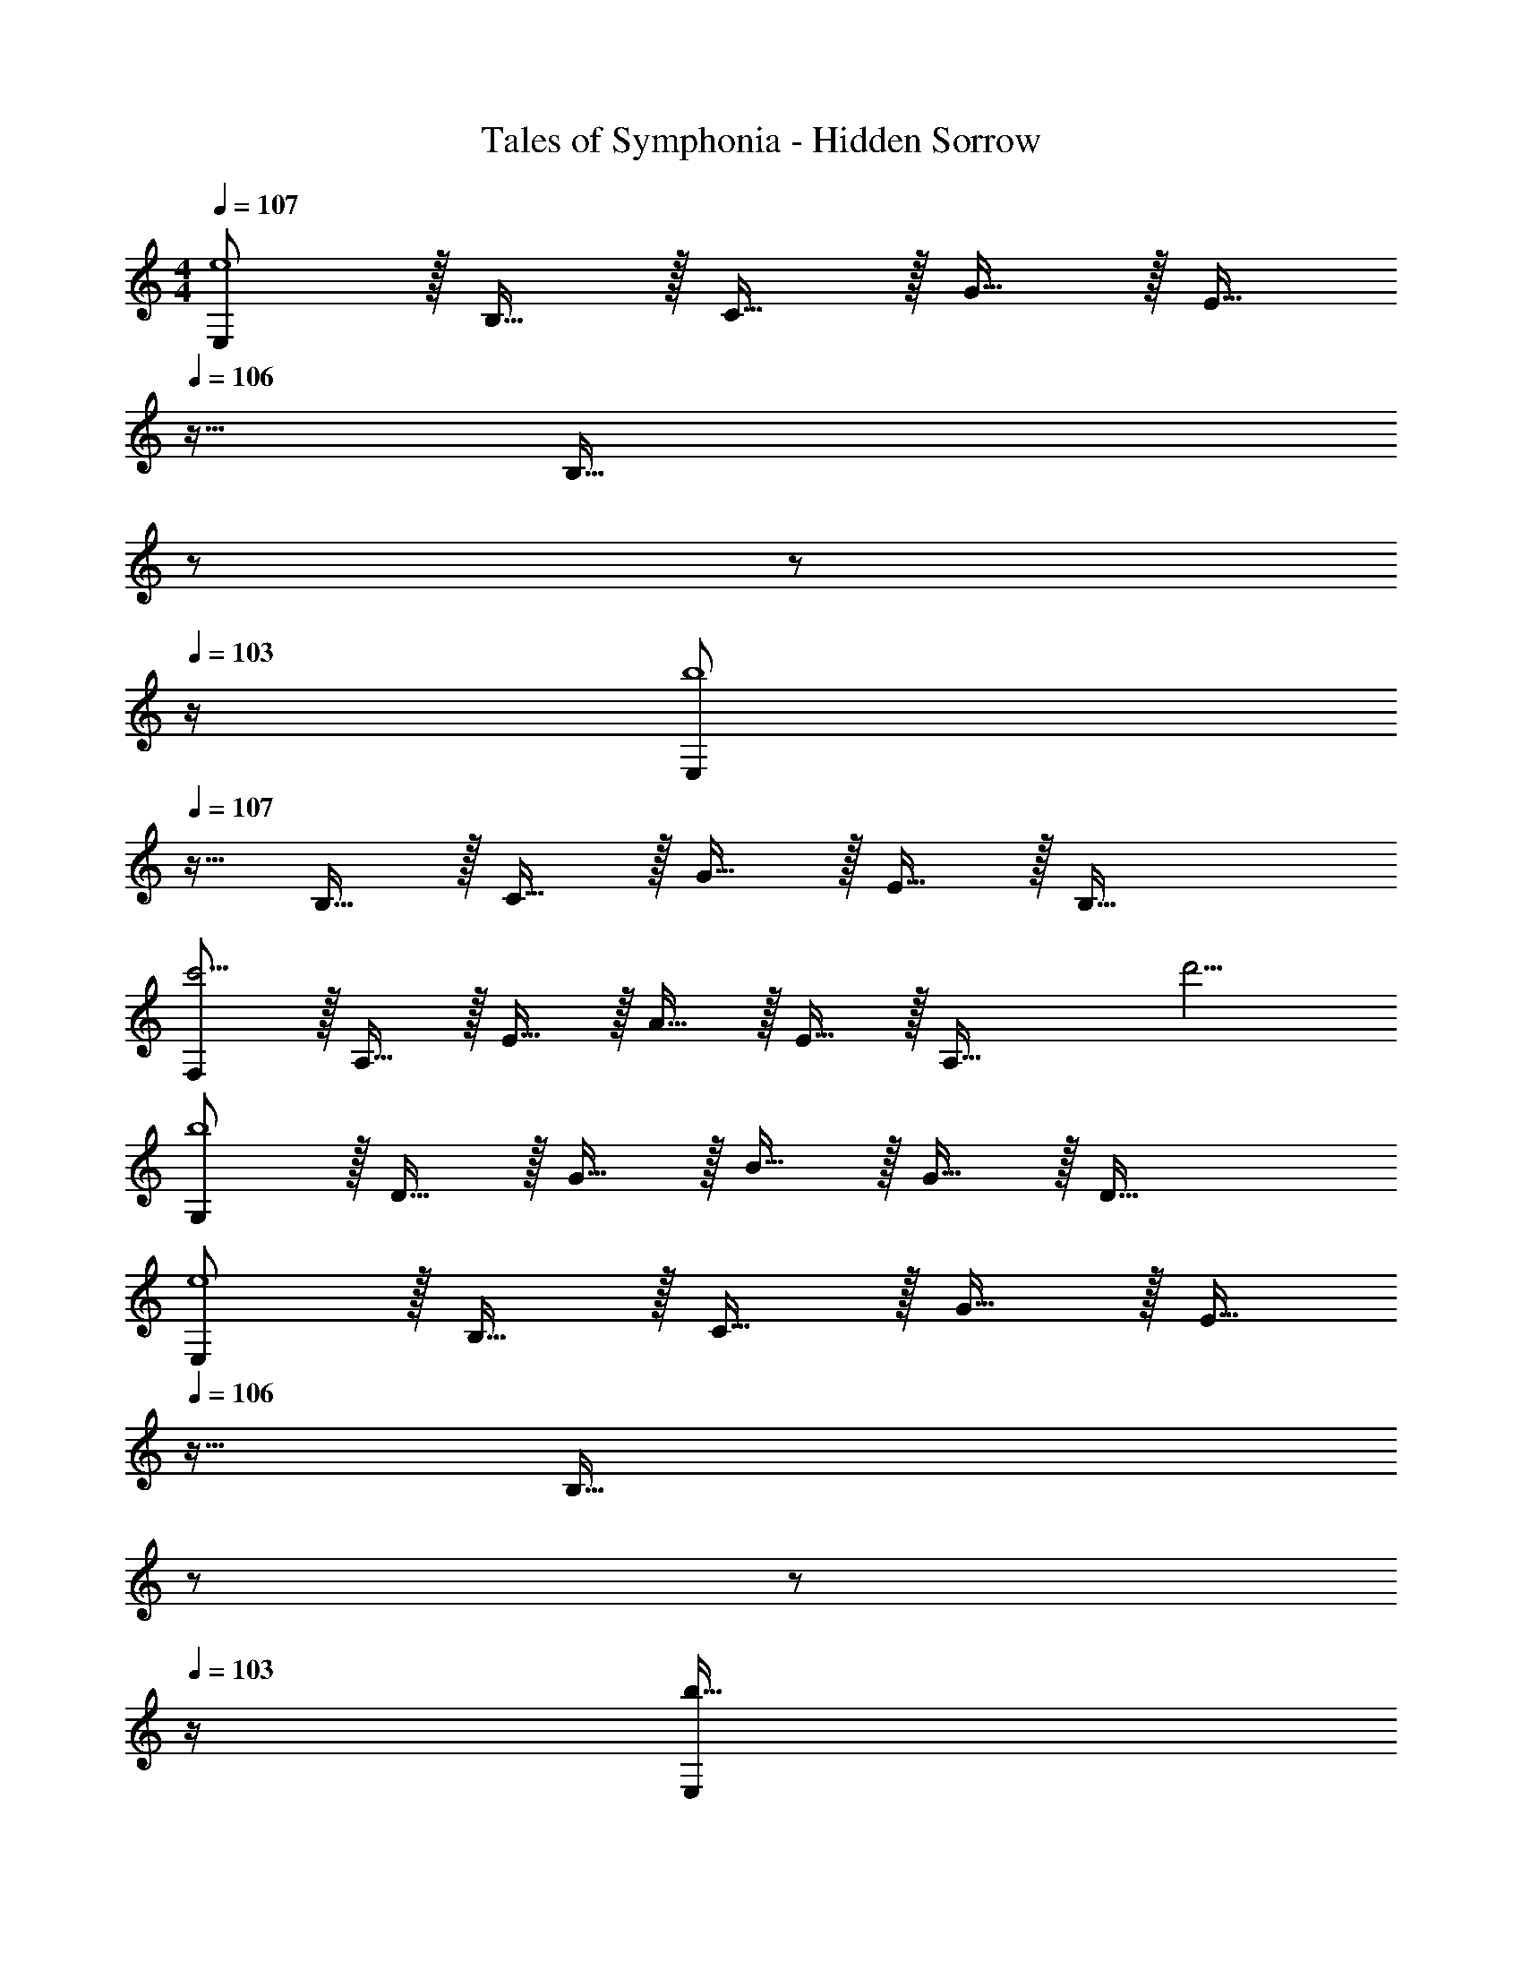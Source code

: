 X: 1
T: Tales of Symphonia - Hidden Sorrow
Z: ABC Generated by Starbound Composer
L: 1/4
M: 4/4
Q: 1/4=107
K: C
[E,/e4] z/32 B,15/32 z/32 C15/32 z/32 G15/32 z/32 [z7/32E15/32] 
Q: 1/4=106
z9/32 [z7/32B,47/32] 
Q: 1/4=105
z/ 
Q: 1/4=104
z/ 
Q: 1/4=103
z/4 
[z/4E,/b4] 
Q: 1/4=107
z9/32 B,15/32 z/32 C15/32 z/32 G15/32 z/32 E15/32 z/32 B,47/32 
[F,/c'11/4] z/32 A,15/32 z/32 E15/32 z/32 A15/32 z/32 E15/32 z/32 [z7/32A,47/32] d'5/4 
[G,/b4] z/32 D15/32 z/32 G15/32 z/32 B15/32 z/32 G15/32 z/32 D47/32 
[E,/e4] z/32 B,15/32 z/32 C15/32 z/32 G15/32 z/32 [z7/32E15/32] 
Q: 1/4=106
z9/32 [z7/32B,47/32] 
Q: 1/4=105
z/ 
Q: 1/4=104
z/ 
Q: 1/4=103
z/4 
[z/4E,/b49/32] 
Q: 1/4=107
z9/32 B,15/32 z/32 C15/32 z/32 [G15/32e39/32] z/32 E15/32 z/32 [z7/32B,47/32] e'5/4 
[F,/d'7/9] z/32 [z71/288A,15/32] [z73/288c'13/18] E15/32 z/32 [A15/32d'39/32] z/32 E15/32 z/32 [z7/32A,47/32] c'5/4 
[G,/b7/9] z/32 [z71/288D15/32] [z73/288a13/18] G15/32 z/32 [B15/32b79/32] z/32 G15/32 z/32 D47/32 
[E,/e4] z/32 B,15/32 z/32 C15/32 z/32 G15/32 z/32 [z7/32E15/32] 
Q: 1/4=106
z9/32 [z7/32B,47/32] 
Q: 1/4=105
z/ 
Q: 1/4=104
z/ 
Q: 1/4=103
z/4 
[z/4E,/b49/32] 
Q: 1/4=107
z9/32 B,15/32 z/32 C15/32 z/32 [G15/32e39/32] z/32 E15/32 z/32 [z7/32B,47/32] e'5/4 
[D,/d'11/4] z/32 A,15/32 z/32 D15/32 z/32 F15/32 z/32 D15/32 z/32 [z7/32A,47/32] c'5/4 
[A,/b7/9] z/32 [z71/288E15/32] [z73/288a13/18] B15/32 z/32 [e15/32b79/32] z/32 B15/32 z/32 E47/32 
[_B,/_b11/4] z/32 F15/32 z/32 _B15/32 z/32 d15/32 z/32 B15/32 z/32 [z7/32F47/32] a23/32 z/32 b15/32 z/32 
[=B,/=b65/32] z/32 G15/32 z/32 =B15/32 z/32 d15/32 z/32 [B15/32d'63/32] z/32 G47/32 
[E,/e'8] z/32 B,15/32 z/32 ^F15/32 z/32 G15/32 z/32 e15/32 z/32 B47/32 
E,/ z/32 B,15/32 z/32 F15/32 z/32 G15/32 z/32 e15/32 z/32 B47/32 
[E,/e4] z/32 B,15/32 z/32 C15/32 z/32 G15/32 z/32 [z7/32E15/32] 
Q: 1/4=106
z9/32 [z7/32B,47/32] 
Q: 1/4=105
z/ 
Q: 1/4=104
z/ 
Q: 1/4=103
z/4 
[z/4E,/b4] 
Q: 1/4=107
z9/32 B,15/32 z/32 C15/32 z/32 G15/32 z/32 E15/32 z/32 B,47/32 
[F,/c'11/4] z/32 A,15/32 z/32 E15/32 z/32 A15/32 z/32 E15/32 z/32 [z7/32A,47/32] d'5/4 
[G,/b4] z/32 D15/32 z/32 G15/32 z/32 B15/32 z/32 G15/32 z/32 D47/32 
[E,/e4] z/32 B,15/32 z/32 C15/32 z/32 G15/32 z/32 [z7/32E15/32] 
Q: 1/4=106
z9/32 [z7/32B,47/32] 
Q: 1/4=105
z/ 
Q: 1/4=104
z/ 
Q: 1/4=103
z/4 
[z/4E,/b49/32] 
Q: 1/4=107
z9/32 B,15/32 z/32 C15/32 z/32 [G15/32e39/32] z/32 E15/32 z/32 [z7/32B,47/32] e'5/4 
[F,/d'7/9] z/32 [z71/288A,15/32] [z73/288c'13/18] E15/32 z/32 [A15/32d'39/32] z/32 E15/32 z/32 [z7/32A,47/32] c'5/4 
[G,/b7/9] z/32 [z71/288D15/32] [z73/288a13/18] G15/32 z/32 [B15/32b79/32] z/32 G15/32 z/32 D47/32 
[E,/e4] z/32 B,15/32 z/32 C15/32 z/32 G15/32 z/32 [z7/32E15/32] 
Q: 1/4=106
z9/32 [z7/32B,47/32] 
Q: 1/4=105
z/ 
Q: 1/4=104
z/ 
Q: 1/4=103
z/4 
[z/4E,/b49/32] 
Q: 1/4=107
z9/32 B,15/32 z/32 C15/32 z/32 [G15/32e39/32] z/32 E15/32 z/32 [z7/32B,47/32] e'5/4 
[D,/d'11/4] z/32 A,15/32 z/32 D15/32 z/32 =F15/32 z/32 D15/32 z/32 [z7/32A,47/32] c'5/4 
[A,/b7/9] z/32 [z71/288E15/32] [z73/288a13/18] B15/32 z/32 [e15/32b79/32] z/32 B15/32 z/32 E47/32 
[_B,/_b11/4] z/32 F15/32 z/32 _B15/32 z/32 d15/32 z/32 B15/32 z/32 [z7/32F47/32] a23/32 z/32 b15/32 z/32 
[=B,/=b65/32] z/32 G15/32 z/32 =B15/32 z/32 d15/32 z/32 [B15/32d'63/32] z/32 G47/32 
[E,/e'8] z/32 B,15/32 z/32 ^F15/32 z/32 G15/32 z/32 e15/32 z/32 B47/32 
E,/ z/32 B,15/32 z/32 F15/32 z/32 G15/32 z/32 e15/32 z/32 B47/32 
